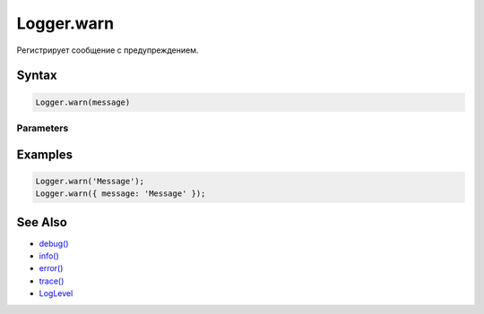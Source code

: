 Logger.warn
===========

Регистрирует сообщение с предупреждением.

Syntax
------

.. code:: js

    Logger.warn(message)

Parameters
~~~~~~~~~~

.. list-table::
   :header-rows: 1

   * - Name
     - Type
     - Description
   * - ``message``
     - ``String``
     - ``Object``
     - Сообщение. В качестве сообщения может выступать строка или объект.


Examples
--------

.. code:: js

    Logger.warn('Message');
    Logger.warn({ message: 'Message' });

See Also
--------

-  `debug() <../Logger.debug.html>`__
-  `info() <../Logger.info.html>`__
-  `error() <../Logger.error.html>`__
-  `trace() <../Logger.trace.html>`__
-  `LogLevel <../LogLevel/>`__
